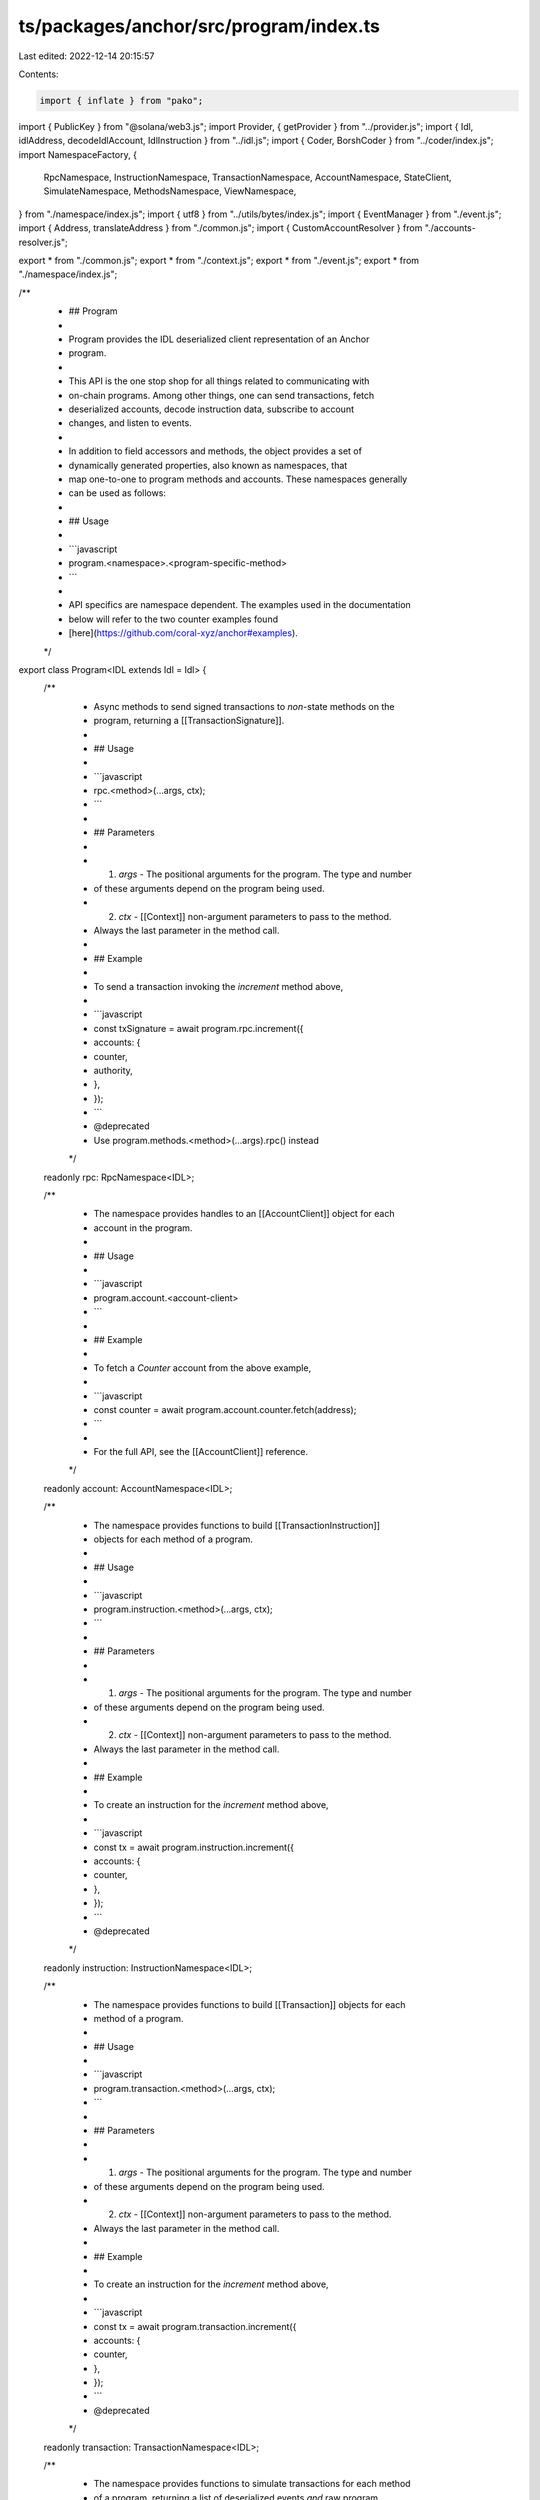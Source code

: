 ts/packages/anchor/src/program/index.ts
=======================================

Last edited: 2022-12-14 20:15:57

Contents:

.. code-block:: ts

    import { inflate } from "pako";
import { PublicKey } from "@solana/web3.js";
import Provider, { getProvider } from "../provider.js";
import { Idl, idlAddress, decodeIdlAccount, IdlInstruction } from "../idl.js";
import { Coder, BorshCoder } from "../coder/index.js";
import NamespaceFactory, {
  RpcNamespace,
  InstructionNamespace,
  TransactionNamespace,
  AccountNamespace,
  StateClient,
  SimulateNamespace,
  MethodsNamespace,
  ViewNamespace,
} from "./namespace/index.js";
import { utf8 } from "../utils/bytes/index.js";
import { EventManager } from "./event.js";
import { Address, translateAddress } from "./common.js";
import { CustomAccountResolver } from "./accounts-resolver.js";

export * from "./common.js";
export * from "./context.js";
export * from "./event.js";
export * from "./namespace/index.js";

/**
 * ## Program
 *
 * Program provides the IDL deserialized client representation of an Anchor
 * program.
 *
 * This API is the one stop shop for all things related to communicating with
 * on-chain programs. Among other things, one can send transactions, fetch
 * deserialized accounts, decode instruction data, subscribe to account
 * changes, and listen to events.
 *
 * In addition to field accessors and methods, the object provides a set of
 * dynamically generated properties, also known as namespaces, that
 * map one-to-one to program methods and accounts. These namespaces generally
 *  can be used as follows:
 *
 * ## Usage
 *
 * ```javascript
 * program.<namespace>.<program-specific-method>
 * ```
 *
 * API specifics are namespace dependent. The examples used in the documentation
 * below will refer to the two counter examples found
 * [here](https://github.com/coral-xyz/anchor#examples).
 */
export class Program<IDL extends Idl = Idl> {
  /**
   * Async methods to send signed transactions to *non*-state methods on the
   * program, returning a [[TransactionSignature]].
   *
   * ## Usage
   *
   * ```javascript
   * rpc.<method>(...args, ctx);
   * ```
   *
   * ## Parameters
   *
   * 1. `args` - The positional arguments for the program. The type and number
   *    of these arguments depend on the program being used.
   * 2. `ctx`  - [[Context]] non-argument parameters to pass to the method.
   *    Always the last parameter in the method call.
   *
   * ## Example
   *
   * To send a transaction invoking the `increment` method above,
   *
   * ```javascript
   * const txSignature = await program.rpc.increment({
   *   accounts: {
   *     counter,
   *     authority,
   *   },
   * });
   * ```
   * @deprecated
   * Use program.methods.<method>(...args).rpc() instead
   */
  readonly rpc: RpcNamespace<IDL>;

  /**
   * The namespace provides handles to an [[AccountClient]] object for each
   * account in the program.
   *
   * ## Usage
   *
   * ```javascript
   * program.account.<account-client>
   * ```
   *
   * ## Example
   *
   * To fetch a `Counter` account from the above example,
   *
   * ```javascript
   * const counter = await program.account.counter.fetch(address);
   * ```
   *
   * For the full API, see the [[AccountClient]] reference.
   */
  readonly account: AccountNamespace<IDL>;

  /**
   * The namespace provides functions to build [[TransactionInstruction]]
   * objects for each method of a program.
   *
   * ## Usage
   *
   * ```javascript
   * program.instruction.<method>(...args, ctx);
   * ```
   *
   * ## Parameters
   *
   * 1. `args` - The positional arguments for the program. The type and number
   *    of these arguments depend on the program being used.
   * 2. `ctx`  - [[Context]] non-argument parameters to pass to the method.
   *    Always the last parameter in the method call.
   *
   * ## Example
   *
   * To create an instruction for the `increment` method above,
   *
   * ```javascript
   * const tx = await program.instruction.increment({
   *   accounts: {
   *     counter,
   *   },
   * });
   * ```
   * @deprecated
   */
  readonly instruction: InstructionNamespace<IDL>;

  /**
   * The namespace provides functions to build [[Transaction]] objects for each
   * method of a program.
   *
   * ## Usage
   *
   * ```javascript
   * program.transaction.<method>(...args, ctx);
   * ```
   *
   * ## Parameters
   *
   * 1. `args` - The positional arguments for the program. The type and number
   *    of these arguments depend on the program being used.
   * 2. `ctx`  - [[Context]] non-argument parameters to pass to the method.
   *    Always the last parameter in the method call.
   *
   * ## Example
   *
   * To create an instruction for the `increment` method above,
   *
   * ```javascript
   * const tx = await program.transaction.increment({
   *   accounts: {
   *     counter,
   *   },
   * });
   * ```
   * @deprecated
   */
  readonly transaction: TransactionNamespace<IDL>;

  /**
   * The namespace provides functions to simulate transactions for each method
   * of a program, returning a list of deserialized events *and* raw program
   * logs.
   *
   * One can use this to read data calculated from a program on chain, by
   * emitting an event in the program and reading the emitted event client side
   * via the `simulate` namespace.
   *
   * ## simulate
   *
   * ```javascript
   * program.simulate.<method>(...args, ctx);
   * ```
   *
   * ## Parameters
   *
   * 1. `args` - The positional arguments for the program. The type and number
   *    of these arguments depend on the program being used.
   * 2. `ctx`  - [[Context]] non-argument parameters to pass to the method.
   *    Always the last parameter in the method call.
   *
   * ## Example
   *
   * To simulate the `increment` method above,
   *
   * ```javascript
   * const events = await program.simulate.increment({
   *   accounts: {
   *     counter,
   *   },
   * });
   * ```
   * @deprecated
   */
  readonly simulate: SimulateNamespace<IDL>;

  /**
   * A client for the program state. Similar to the base [[Program]] client,
   * one can use this to send transactions and read accounts for the state
   * abstraction.
   */
  readonly state?: StateClient<IDL>;

  /**
   * The namespace provides a builder API for all APIs on the program.
   * This is an alternative to using namespace the other namespaces..
   */
  readonly methods: MethodsNamespace<IDL>;

  readonly views?: ViewNamespace<IDL>;

  /**
   * Address of the program.
   */
  public get programId(): PublicKey {
    return this._programId;
  }
  private _programId: PublicKey;

  /**
   * IDL defining the program's interface.
   */
  public get idl(): IDL {
    return this._idl;
  }
  private _idl: IDL;

  /**
   * Coder for serializing requests.
   */
  public get coder(): Coder {
    return this._coder;
  }
  private _coder: Coder;

  /**
   * Wallet and network provider.
   */
  public get provider(): Provider {
    return this._provider;
  }
  private _provider: Provider;

  /**
   * Handles event subscriptions.
   */
  private _events: EventManager;

  /**
   * @param idl       The interface definition.
   * @param programId The on-chain address of the program.
   * @param provider  The network and wallet context to use. If not provided
   *                  then uses [[getProvider]].
   * @param getCustomResolver A function that returns a custom account resolver
   *                          for the given instruction. This is useful for resolving
   *                          public keys of missing accounts when building instructions
   */
  public constructor(
    idl: IDL,
    programId: Address,
    provider?: Provider,
    coder?: Coder,
    getCustomResolver?: (
      instruction: IdlInstruction
    ) => CustomAccountResolver<IDL> | undefined
  ) {
    programId = translateAddress(programId);

    if (!provider) {
      provider = getProvider();
    }

    // Fields.
    this._idl = idl;
    this._provider = provider;
    this._programId = programId;
    this._coder = coder ?? new BorshCoder(idl);
    this._events = new EventManager(this._programId, provider, this._coder);

    // Dynamic namespaces.
    const [
      rpc,
      instruction,
      transaction,
      account,
      simulate,
      methods,
      state,
      views,
    ] = NamespaceFactory.build(
      idl,
      this._coder,
      programId,
      provider,
      getCustomResolver ?? (() => undefined)
    );
    this.rpc = rpc;
    this.instruction = instruction;
    this.transaction = transaction;
    this.account = account;
    this.simulate = simulate;
    this.methods = methods;
    this.state = state;
    this.views = views;
  }

  /**
   * Generates a Program client by fetching the IDL from the network.
   *
   * In order to use this method, an IDL must have been previously initialized
   * via the anchor CLI's `anchor idl init` command.
   *
   * @param programId The on-chain address of the program.
   * @param provider  The network and wallet context.
   */
  public static async at<IDL extends Idl = Idl>(
    address: Address,
    provider?: Provider
  ): Promise<Program<IDL>> {
    const programId = translateAddress(address);

    const idl = await Program.fetchIdl<IDL>(programId, provider);
    if (!idl) {
      throw new Error(`IDL not found for program: ${address.toString()}`);
    }

    return new Program(idl, programId, provider);
  }

  /**
   * Fetches an idl from the blockchain.
   *
   * In order to use this method, an IDL must have been previously initialized
   * via the anchor CLI's `anchor idl init` command.
   *
   * @param programId The on-chain address of the program.
   * @param provider  The network and wallet context.
   */
  public static async fetchIdl<IDL extends Idl = Idl>(
    address: Address,
    provider?: Provider
  ): Promise<IDL | null> {
    provider = provider ?? getProvider();
    const programId = translateAddress(address);

    const idlAddr = await idlAddress(programId);
    const accountInfo = await provider.connection.getAccountInfo(idlAddr);
    if (!accountInfo) {
      return null;
    }
    // Chop off account discriminator.
    let idlAccount = decodeIdlAccount(accountInfo.data.slice(8));
    const inflatedIdl = inflate(idlAccount.data);
    return JSON.parse(utf8.decode(inflatedIdl));
  }

  /**
   * Invokes the given callback every time the given event is emitted.
   *
   * @param eventName The PascalCase name of the event, provided by the IDL.
   * @param callback  The function to invoke whenever the event is emitted from
   *                  program logs.
   */
  public addEventListener(
    eventName: string,
    callback: (event: any, slot: number, signature: string) => void
  ): number {
    return this._events.addEventListener(eventName, callback);
  }

  /**
   * Unsubscribes from the given eventName.
   */
  public async removeEventListener(listener: number): Promise<void> {
    return await this._events.removeEventListener(listener);
  }
}


